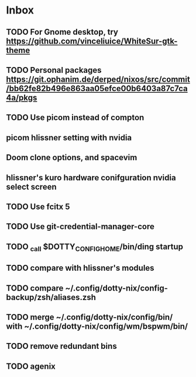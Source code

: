 * Inbox
** TODO For Gnome desktop, try https://github.com/vinceliuice/WhiteSur-gtk-theme
** TODO Personal packages https://git.ophanim.de/derped/nixos/src/commit/bb62fe82b496e863aa05efce00b6403a87c7ca4a/pkgs
** TODO Use picom instead of compton
** picom hlissner setting with nvidia
** Doom clone options, and spacevim
** hlissner's kuro hardware conifguration nvidia select screen
** TODO Use fcitx 5
** TODO Use git-credential-manager-core
** TODO _call $DOTTY_CONFIG_HOME/bin/ding startup
** TODO compare with hlissner's modules
** TODO compare ~/.config/dotty-nix/config-backup/zsh/aliases.zsh
** TODO merge ~/.config/dotty-nix/config/bin/ with ~/.config/dotty-nix/config/wm/bspwm/bin/
** TODO remove redundant bins
** TODO agenix
